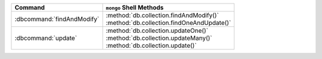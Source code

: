 .. list-table::
   :header-rows: 1

   * - Command
     - ``mongo`` Shell Methods

   * - :dbcommand:`findAndModify`

     - | :method:`db.collection.findAndModify()`
       | :method:`db.collection.findOneAndUpdate()`

   * - :dbcommand:`update` 

     - | :method:`db.collection.updateOne()`
       | :method:`db.collection.updateMany()`
       | :method:`db.collection.update()`
